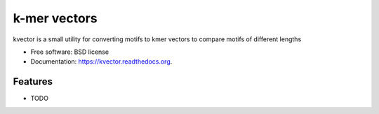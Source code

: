 ===============================
k-mer vectors
===============================

.. image:: https://img.shields.io/travis/olgabot/kvector.svg
        :target: https://travis-ci.org/olgabot/kvector

.. image:: https://img.shields.io/pypi/v/kvector.svg
        :target: https://pypi.python.org/pypi/kvector


kvector is a small utility for converting motifs to kmer vectors to compare motifs of different lengths

* Free software: BSD license
* Documentation: https://kvector.readthedocs.org.

Features
--------

* TODO
